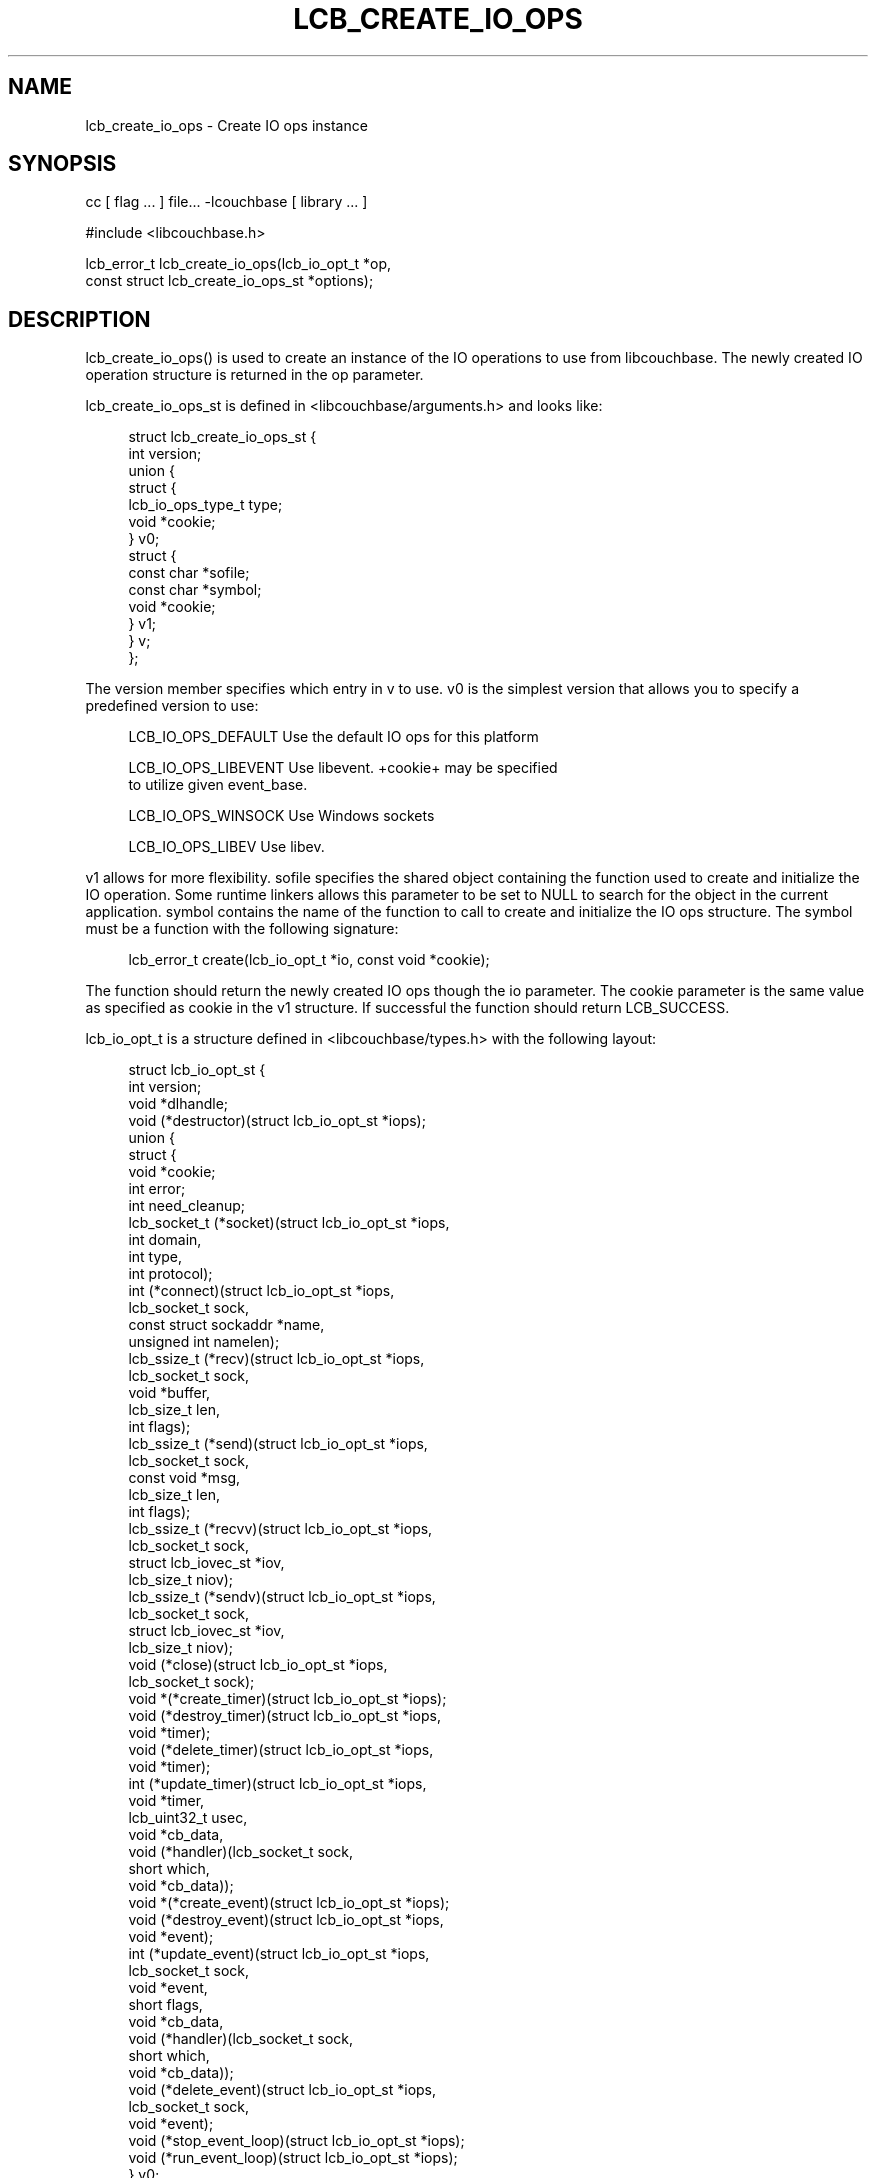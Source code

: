 '\" t
.\"     Title: lcb_create_io_ops
.\"    Author: Trond Norbye <trond.norbye@couchbase.com>
.\" Generator: DocBook XSL Stylesheets v1.78.1 <http://docbook.sf.net/>
.\"      Date: 08/01/2013
.\"    Manual: \ \&
.\"    Source: \ \&
.\"  Language: English
.\"
.TH "LCB_CREATE_IO_OPS" "3" "08/01/2013" "\ \&" "\ \&"
.\" -----------------------------------------------------------------
.\" * Define some portability stuff
.\" -----------------------------------------------------------------
.\" ~~~~~~~~~~~~~~~~~~~~~~~~~~~~~~~~~~~~~~~~~~~~~~~~~~~~~~~~~~~~~~~~~
.\" http://bugs.debian.org/507673
.\" http://lists.gnu.org/archive/html/groff/2009-02/msg00013.html
.\" ~~~~~~~~~~~~~~~~~~~~~~~~~~~~~~~~~~~~~~~~~~~~~~~~~~~~~~~~~~~~~~~~~
.ie \n(.g .ds Aq \(aq
.el       .ds Aq '
.\" -----------------------------------------------------------------
.\" * set default formatting
.\" -----------------------------------------------------------------
.\" disable hyphenation
.nh
.\" disable justification (adjust text to left margin only)
.ad l
.\" -----------------------------------------------------------------
.\" * MAIN CONTENT STARTS HERE *
.\" -----------------------------------------------------------------
.SH "NAME"
lcb_create_io_ops \- Create IO ops instance
.SH "SYNOPSIS"
.sp
cc [ flag \&... ] file\&... \-lcouchbase [ library \&... ]
.sp
.nf
#include <libcouchbase\&.h>
.fi
.sp
.nf
lcb_error_t lcb_create_io_ops(lcb_io_opt_t *op,
                              const struct lcb_create_io_ops_st *options);
.fi
.SH "DESCRIPTION"
.sp
lcb_create_io_ops() is used to create an instance of the IO operations to use from libcouchbase\&. The newly created IO operation structure is returned in the op parameter\&.
.sp
lcb_create_io_ops_st is defined in <libcouchbase/arguments\&.h> and looks like:
.sp
.if n \{\
.RS 4
.\}
.nf
struct lcb_create_io_ops_st {
    int version;
    union {
        struct {
            lcb_io_ops_type_t type;
            void *cookie;
        } v0;
        struct {
            const char *sofile;
            const char *symbol;
            void *cookie;
        } v1;
    } v;
};
.fi
.if n \{\
.RE
.\}
.sp
The version member specifies which entry in v to use\&. v0 is the simplest version that allows you to specify a predefined version to use:
.sp
.if n \{\
.RS 4
.\}
.nf
LCB_IO_OPS_DEFAULT    Use the default IO ops for this platform
.fi
.if n \{\
.RE
.\}
.sp
.if n \{\
.RS 4
.\}
.nf
LCB_IO_OPS_LIBEVENT   Use libevent\&. +cookie+ may be specified
                      to utilize given event_base\&.
.fi
.if n \{\
.RE
.\}
.sp
.if n \{\
.RS 4
.\}
.nf
LCB_IO_OPS_WINSOCK    Use Windows sockets
.fi
.if n \{\
.RE
.\}
.sp
.if n \{\
.RS 4
.\}
.nf
LCB_IO_OPS_LIBEV      Use libev\&.
.fi
.if n \{\
.RE
.\}
.sp
v1 allows for more flexibility\&. sofile specifies the shared object containing the function used to create and initialize the IO operation\&. Some runtime linkers allows this parameter to be set to NULL to search for the object in the current application\&. symbol contains the name of the function to call to create and initialize the IO ops structure\&. The symbol must be a function with the following signature:
.sp
.if n \{\
.RS 4
.\}
.nf
lcb_error_t create(lcb_io_opt_t *io, const void *cookie);
.fi
.if n \{\
.RE
.\}
.sp
The function should return the newly created IO ops though the io parameter\&. The cookie parameter is the same value as specified as cookie in the v1 structure\&. If successful the function should return LCB_SUCCESS\&.
.sp
lcb_io_opt_t is a structure defined in <libcouchbase/types\&.h> with the following layout:
.sp
.if n \{\
.RS 4
.\}
.nf
struct lcb_io_opt_st {
    int version;
    void *dlhandle;
    void (*destructor)(struct lcb_io_opt_st *iops);
    union {
        struct {
            void *cookie;
            int error;
            int need_cleanup;
            lcb_socket_t (*socket)(struct lcb_io_opt_st *iops,
                                   int domain,
                                   int type,
                                   int protocol);
            int (*connect)(struct lcb_io_opt_st *iops,
                           lcb_socket_t sock,
                           const struct sockaddr *name,
                           unsigned int namelen);
            lcb_ssize_t (*recv)(struct lcb_io_opt_st *iops,
                                lcb_socket_t sock,
                                void *buffer,
                                lcb_size_t len,
                                int flags);
            lcb_ssize_t (*send)(struct lcb_io_opt_st *iops,
                                lcb_socket_t sock,
                                const void *msg,
                                lcb_size_t len,
                                int flags);
            lcb_ssize_t (*recvv)(struct lcb_io_opt_st *iops,
                                 lcb_socket_t sock,
                                 struct lcb_iovec_st *iov,
                                 lcb_size_t niov);
            lcb_ssize_t (*sendv)(struct lcb_io_opt_st *iops,
                                 lcb_socket_t sock,
                                 struct lcb_iovec_st *iov,
                                 lcb_size_t niov);
            void (*close)(struct lcb_io_opt_st *iops,
                          lcb_socket_t sock);
            void *(*create_timer)(struct lcb_io_opt_st *iops);
            void (*destroy_timer)(struct lcb_io_opt_st *iops,
                                  void *timer);
            void (*delete_timer)(struct lcb_io_opt_st *iops,
                                 void *timer);
            int (*update_timer)(struct lcb_io_opt_st *iops,
                                void *timer,
                                lcb_uint32_t usec,
                                void *cb_data,
                                void (*handler)(lcb_socket_t sock,
                                                short which,
                                                void *cb_data));
            void *(*create_event)(struct lcb_io_opt_st *iops);
            void (*destroy_event)(struct lcb_io_opt_st *iops,
                                  void *event);
            int (*update_event)(struct lcb_io_opt_st *iops,
                                lcb_socket_t sock,
                                void *event,
                                short flags,
                                void *cb_data,
                                void (*handler)(lcb_socket_t sock,
                                                short which,
                                                void *cb_data));
            void (*delete_event)(struct lcb_io_opt_st *iops,
                                 lcb_socket_t sock,
                                 void *event);
            void (*stop_event_loop)(struct lcb_io_opt_st *iops);
            void (*run_event_loop)(struct lcb_io_opt_st *iops);
        } v0;
    } v;
};
.fi
.if n \{\
.RE
.\}
.sp
If you have questions about the internal layout of this structure please ask us on IRC (irc\&.freenode\&.net) in the #libcouchbase channel
.SH "RETURN VALUES"
.sp
lcb_create() returns the LCB_SUCCESS on success, or a specific error code upon failure\&. See lcb_strerror(3) for more information\&.
.SH "ATTRIBUTES"
.sp
See lcb_attributes(5) for descriptions of the following attributes:
.TS
allbox tab(:);
ltB ltB.
T{
ATTRIBUTE TYPE
T}:T{
ATTRIBUTE VALUE
T}
.T&
lt lt
lt lt.
T{
.sp
Interface Stability
T}:T{
.sp
Committed
T}
T{
.sp
MT\-Level
T}:T{
.sp
MT\-Safe
T}
.TE
.sp 1
.SH "SEE ALSO"
.sp
libcouchbase(3), lcb_create(3), lcb_create_compat(3), lcb_destroy_io_ops(3), lcb_attributes(5)
.SH "AUTHOR"
.PP
\fBTrond Norbye\fR <\&trond\&.norbye@couchbase\&.com\&>
.RS 4
Author.
.RE
